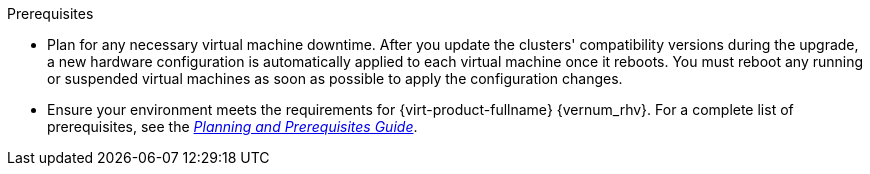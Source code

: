 ifdef::upgrade[]
[id='Upgrade_Prerequisites_{context}']

= Prerequisites
endif::upgrade[]

ifndef::upgrade[]
.Prerequisites
endif::upgrade[]

* Plan for any necessary virtual machine downtime. After you update the clusters' compatibility versions during the upgrade, a new hardware configuration is automatically applied to each virtual machine once it reboots. You must reboot any running or suspended virtual machines as soon as possible to apply the configuration changes.

// This link must always be the latest version.
* Ensure your environment meets the requirements for {virt-product-fullname} {vernum_rhv}. For a complete list of prerequisites, see the link:{URL_downstream_virt_product_docs}/planning_and_prerequisites_guide/index#RHV_requirements[__Planning and Prerequisites Guide__].

ifdef::rhv-doc[]
// This link must always be the latest version.
* Ensure the hosts have the correct repositories enabled.
For the list of required repositories, see link:{URL_virt_product_docs}installing_{URL_product_virt}_as_a_self-hosted_engine_using_the_cockpit_web_interface/#Enabling_the_RHVH_repository_SHE_cockpit_deploy[Enabling the {hypervisor-fullname} Repository] for {hypervisor-shortname}, or link:{URL_virt_product_docs}installing_{URL_product_virt}_as_a_self-hosted_engine_using_the_cockpit_web_interface/#Enabling_the_Red_Hat_Enterprise_Linux_Host_Repositories_SHE_cockpit_deploy[Enabling the {enterprise-linux-host-fullname} Repositories] for {enterprise-linux-host-shortname}.
endif::[]
ifdef::ovirt-doc[]
* Ensure the hosts have the correct repositories enabled by installing the link:https://resources.ovirt.org/pub/yum-repo/ovirt-release44.rpm[ovirt-release44.rpm] RPM package.
endif::[]

// The {engine-name} repo requirement is appended to the end of this list in each assembly, because it must be the starting version, and would therefore require a lot of ifdefs to include it here.
